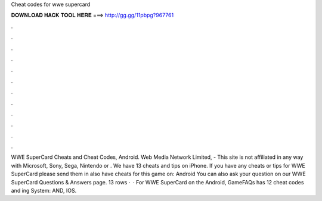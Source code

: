 Cheat codes for wwe supercard

𝐃𝐎𝐖𝐍𝐋𝐎𝐀𝐃 𝐇𝐀𝐂𝐊 𝐓𝐎𝐎𝐋 𝐇𝐄𝐑𝐄 ===> http://gg.gg/11pbpg?967761

.

.

.

.

.

.

.

.

.

.

.

.

WWE SuperCard Cheats and Cheat Codes, Android. Web Media Network Limited, - This site is not affiliated in any way with Microsoft, Sony, Sega, Nintendo or . We have 13 cheats and tips on iPhone. If you have any cheats or tips for WWE SuperCard please send them in  also have cheats for this game on: Android You can also ask your question on our WWE SuperCard Questions & Answers page. 13 rows ·  · For WWE SuperCard on the Android, GameFAQs has 12 cheat codes and ing System: AND, IOS.